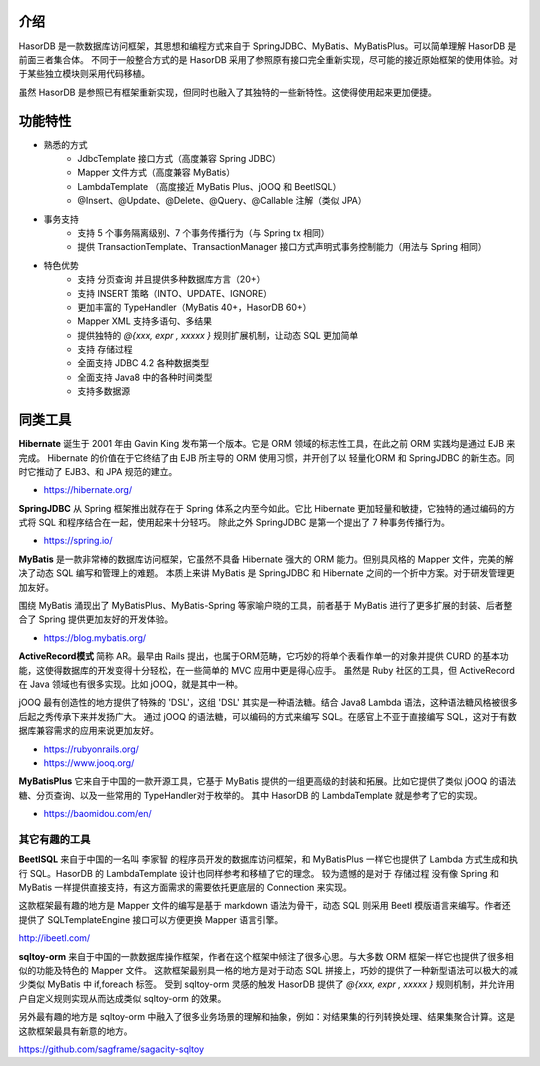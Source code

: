 介绍
------------------------------------

HasorDB 是一款数据库访问框架，其思想和编程方式来自于 SpringJDBC、MyBatis、MyBatisPlus。可以简单理解 HasorDB 是前面三者集合体。
不同于一般整合方式的是 HasorDB 采用了参照原有接口完全重新实现，尽可能的接近原始框架的使用体验。对于某些独立模块则采用代码移植。

虽然 HasorDB 是参照已有框架重新实现，但同时也融入了其独特的一些新特性。这使得使用起来更加便捷。


功能特性
------------------------------------

- 熟悉的方式
    - JdbcTemplate 接口方式（高度兼容 Spring JDBC）
    - Mapper 文件方式（高度兼容 MyBatis）
    - LambdaTemplate （高度接近 MyBatis Plus、jOOQ 和 BeetlSQL）
    - @Insert、@Update、@Delete、@Query、@Callable 注解（类似 JPA）

- 事务支持
    - 支持 5 个事务隔离级别、7 个事务传播行为（与 Spring tx 相同）
    - 提供 TransactionTemplate、TransactionManager 接口方式声明式事务控制能力（用法与 Spring 相同）

- 特色优势
    - 支持 分页查询 并且提供多种数据库方言（20+）
    - 支持 INSERT 策略（INTO、UPDATE、IGNORE）
    - 更加丰富的 TypeHandler（MyBatis 40+，HasorDB 60+）
    - Mapper XML 支持多语句、多结果
    - 提供独特的 `@{xxx, expr , xxxxx }` 规则扩展机制，让动态 SQL 更加简单
    - 支持 存储过程
    - 全面支持 JDBC 4.2 各种数据类型
    - 全面支持 Java8 中的各种时间类型
    - 支持多数据源


同类工具
------------------------------------

**Hibernate**
诞生于 2001 年由 Gavin King 发布第一个版本。它是 ORM 领域的标志性工具，在此之前 ORM 实践均是通过 EJB 来完成。
Hibernate 的价值在于它终结了由 EJB 所主导的 ORM 使用习惯，并开创了以 轻量化ORM 和 SpringJDBC 的新生态。同时它推动了 EJB3、和 JPA 规范的建立。

- https://hibernate.org/


**SpringJDBC**
从 Spring 框架推出就存在于 Spring 体系之内至今如此。它比 Hibernate 更加轻量和敏捷，它独特的通过编码的方式将 SQL 和程序结合在一起，使用起来十分轻巧。
除此之外 SpringJDBC 是第一个提出了 7 种事务传播行为。

- https://spring.io/


**MyBatis**
是一款非常棒的数据库访问框架，它虽然不具备 Hibernate 强大的 ORM 能力。但别具风格的 Mapper 文件，完美的解决了动态 SQL 编写和管理上的难题。
本质上来讲 MyBatis 是 SpringJDBC 和 Hibernate 之间的一个折中方案。对于研发管理更加友好。

围绕 MyBatis 涌现出了 MyBatisPlus、MyBatis-Spring 等家喻户晓的工具，前者基于 MyBatis 进行了更多扩展的封装、后者整合了 Spring 提供更加友好的开发体验。

- https://blog.mybatis.org/


**ActiveRecord模式**
简称 AR。最早由 Rails 提出，也属于ORM范畴，它巧妙的将单个表看作单一的对象并提供 CURD 的基本功能，这使得数据库的开发变得十分轻松，在一些简单的 MVC 应用中更是得心应手。
虽然是 Ruby 社区的工具，但 ActiveRecord 在 Java 领域也有很多实现。比如 jOOQ，就是其中一种。

jOOQ 最有创造性的地方提供了特殊的 'DSL'，这组 'DSL' 其实是一种语法糖。结合 Java8 Lambda 语法，这种语法糖风格被很多后起之秀传承下来并发扬广大。
通过 jOOQ 的语法糖，可以编码的方式来编写 SQL。在感官上不亚于直接编写 SQL，这对于有数据库兼容需求的应用来说更加友好。

- https://rubyonrails.org/
- https://www.jooq.org/


**MyBatisPlus**
它来自于中国的一款开源工具，它基于 MyBatis 提供的一组更高级的封装和拓展。比如它提供了类似 jOOQ 的语法糖、分页查询、以及一些常用的 TypeHandler对于枚举的。
其中 HasorDB 的 LambdaTemplate 就是参考了它的实现。

- https://baomidou.com/en/


其它有趣的工具
==============

**BeetlSQL**
来自于中国的一名叫 李家智 的程序员开发的数据库访问框架，和 MyBatisPlus 一样它也提供了 Lambda 方式生成和执行 SQL。HasorDB 的 LambdaTemplate 设计也同样参考和移植了它的理念。
较为遗憾的是对于 存储过程 没有像 Spring 和 MyBatis 一样提供直接支持，有这方面需求的需要依托更底层的 Connection 来实现。

这款框架最有趣的地方是 Mapper 文件的编写是基于 markdown 语法为骨干，动态 SQL 则采用 Beetl 模版语言来编写。作者还提供了 SQLTemplateEngine 接口可以方便更换 Mapper 语言引擎。

http://ibeetl.com/


**sqltoy-orm**
来自于中国的一款数据库操作框架，作者在这个框架中倾注了很多心思。与大多数 ORM 框架一样它也提供了很多相似的功能及特色的 Mapper 文件。
这款框架最别具一格的地方是对于动态 SQL 拼接上，巧妙的提供了一种新型语法可以极大的减少类似 MyBatis 中 if,foreach 标签。
受到 sqltoy-orm 灵感的触发 HasorDB 提供了 `@{xxx, expr , xxxxx }` 规则机制，并允许用户自定义规则实现从而达成类似 sqltoy-orm 的效果。

另外最有趣的地方是 sqltoy-orm 中融入了很多业务场景的理解和抽象，例如：对结果集的行列转换处理、结果集聚合计算。这是这款框架最具有新意的地方。

https://github.com/sagframe/sagacity-sqltoy


